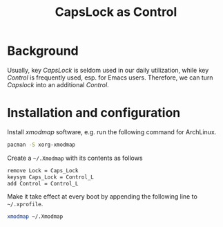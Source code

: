 #+TITLE: CapsLock as Control

* Background
Usually, key /CapsLock/ is seldom used in our daily utilization, while key /Control/ is frequently used, esp. for Emacs users. Therefore, we can turn /Capslock/ into an additional /Control/.
* Installation and configuration
Install /xmodmap/ software, e.g. run the following command for ArchLinux.
#+BEGIN_SRC sh
pacman -S xorg-xmodmap
#+END_SRC

Create a =~/.Xmodmap= with its contents as follows
#+BEGIN_SRC sh
remove Lock = Caps_Lock
keysym Caps_Lock = Control_L
add Control = Control_L
#+END_SRC

Make it take effect at every boot by appending the following line to =~/.xprofile=.
#+BEGIN_SRC sh
xmodmap ~/.Xmodmap
#+END_SRC
